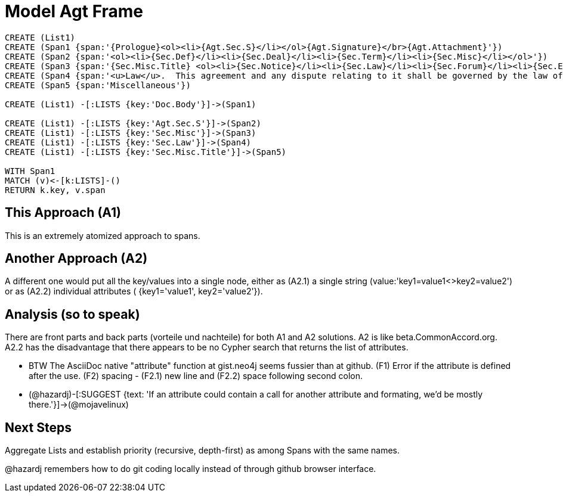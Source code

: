 :CmA: CommonAccord

:kv: key/value

:forteile: vorteile 

= Model Agt Frame


//graph
//table


[source,cypher]

----
CREATE (List1)
CREATE (Span1 {span:'{Prologue}<ol><li>{Agt.Sec.S}</li></ol>{Agt.Signature}</br>{Agt.Attachment}'})
CREATE (Span2 {span:'<ol><li>{Sec.Def}</li><li>{Sec.Deal}</li><li>{Sec.Term}</li><li>{Sec.Misc}</li></ol>'})
CREATE (Span3 {span:'{Sec.Misc.Title} <ol><li>{Sec.Notice}</li><li>{Sec.Law}</li><li>{Sec.Forum}</li><li>{Sec.Entire}</li></ol>'}) 
CREATE (Span4 {span:'<u>Law</u>.  This agreement and any dispute relating to it shall be governed by the law of {Dispute.State.the}'})
CREATE (Span5 {span:'Miscellaneous'})

CREATE (List1) -[:LISTS {key:'Doc.Body'}]->(Span1)

CREATE (List1) -[:LISTS {key:'Agt.Sec.S'}]->(Span2)
CREATE (List1) -[:LISTS {key:'Sec.Misc'}]->(Span3)
CREATE (List1) -[:LISTS {key:'Sec.Law'}]->(Span4)
CREATE (List1) -[:LISTS {key:'Sec.Misc.Title'}]->(Span5)

WITH Span1
MATCH (v)<-[k:LISTS]-()
RETURN k.key, v.span
----


== This Approach (A1)

This is an extremely atomized approach to spans.  

== Another Approach (A2)

A different one would put all the {kv}s into a single node, either as (A2.1) a single string (value:'key1=value1<>key2=value2') or as (A2.2) individual attributes ( {key1='value1', key2='value2'}). 

== Analysis (so to speak)

There are front parts and back parts ({forteile} und nachteile) for both A1 and A2 solutions.  A2 is like beta.{cma}.org.   A2.2  has the disadvantage that there appears to be no Cypher search that returns the list of attributes.

* BTW The AsciiDoc native "attribute" function at gist.neo4j seems fussier than at github.  (F1) Error if the attribute is defined after the use.  (F2) spacing -  (F2.1) new line and (F2.2) space following second colon.

* (@hazardj)-[:SUGGEST {text: 'If an attribute could contain a call for another attribute and formating, we'd be mostly there.'}]->(@mojavelinux)

== Next Steps

Aggregate Lists and establish priority (recursive, depth-first) as among Spans with the same names.

@hazardj remembers how to do git coding locally instead of through github browser interface. 

